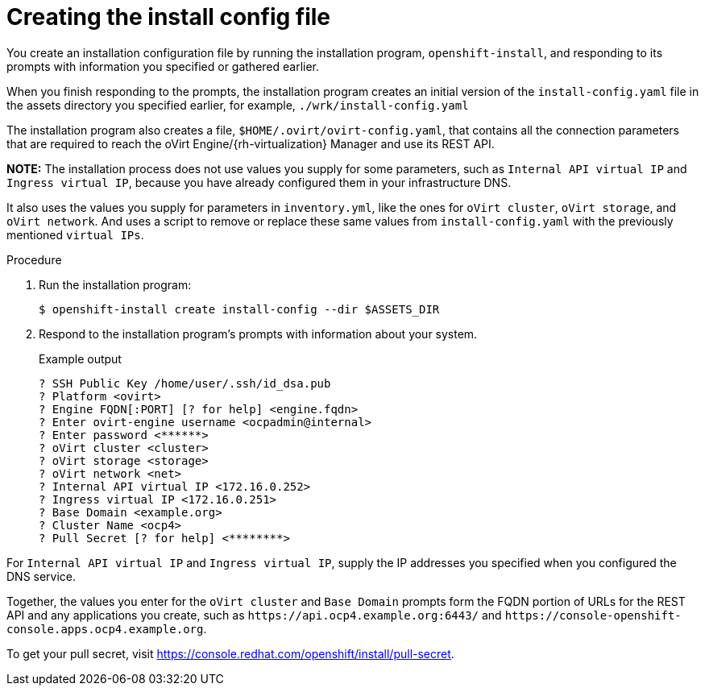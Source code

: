 // Module included in the following assemblies:
//
// * installing/installing_rhv/installing-rhv-user-infra.adoc

[id="installation-rhv-creating-install-config-file_{context}"]
= Creating the install config file

You create an installation configuration file by running the installation program, `openshift-install`, and responding to its prompts with information you specified or gathered earlier.

When you finish responding to the prompts, the installation program creates an initial version of the `install-config.yaml` file in the assets directory you specified earlier, for example, `./wrk/install-config.yaml`

The installation program also creates a file, `$HOME/.ovirt/ovirt-config.yaml`, that contains all the connection parameters that are required to reach the oVirt Engine/{rh-virtualization} Manager and use its REST API.

**NOTE:**
The installation process does not use values you supply for some parameters, such as `Internal API virtual IP` and `Ingress virtual IP`, because you have already configured them in your infrastructure DNS.

It also uses the values you supply for parameters in `inventory.yml`, like the ones for `oVirt cluster`, `oVirt storage`, and `oVirt network`. And uses a script to remove or replace these same values from `install-config.yaml` with the previously mentioned `virtual IPs`.
//For details, see xref:set-platform-to-none[].

.Procedure

. Run the installation program:
+
[source,terminal]
----
$ openshift-install create install-config --dir $ASSETS_DIR
----

. Respond to the installation program's prompts with information about your system.
+
.Example output
[source,terminal]
----
? SSH Public Key /home/user/.ssh/id_dsa.pub
? Platform <ovirt>
? Engine FQDN[:PORT] [? for help] <engine.fqdn>
? Enter ovirt-engine username <ocpadmin@internal>
? Enter password <******>
? oVirt cluster <cluster>
? oVirt storage <storage>
? oVirt network <net>
? Internal API virtual IP <172.16.0.252>
? Ingress virtual IP <172.16.0.251>
? Base Domain <example.org>
? Cluster Name <ocp4>
? Pull Secret [? for help] <********>
----

For `Internal API virtual IP` and `Ingress virtual IP`, supply the IP addresses you specified when you configured the DNS service.

Together, the values you enter for the `oVirt cluster` and `Base Domain` prompts form the FQDN portion of URLs for the REST API and any applications you create, such as `\https://api.ocp4.example.org:6443/` and `\https://console-openshift-console.apps.ocp4.example.org`.

To get your pull secret, visit https://console.redhat.com/openshift/install/pull-secret.
